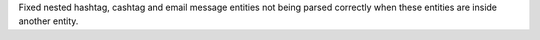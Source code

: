 Fixed nested hashtag, cashtag and email message entities not being parsed correctly when these entities are inside another entity.
